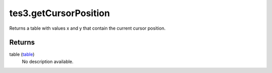 tes3.getCursorPosition
====================================================================================================

Returns a table with values x and y that contain the current cursor position.

Returns
----------------------------------------------------------------------------------------------------

table (`table`_)
    No description available.

.. _`table`: ../../../lua/type/table.html
